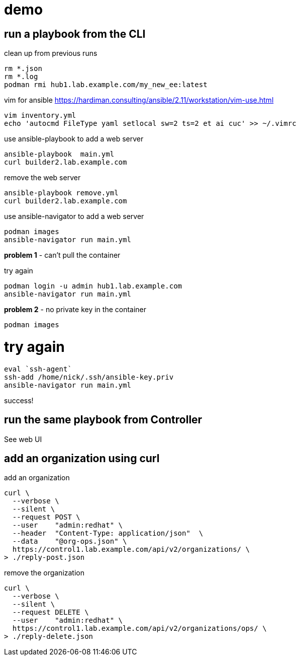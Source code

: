 
= demo 

== run a playbook from the CLI

clean up from previous runs 
```
rm *.json
rm *.log
podman rmi hub1.lab.example.com/my_new_ee:latest
```

vim for ansible
https://hardiman.consulting/ansible/2.11/workstation/vim-use.html
```
vim inventory.yml
echo 'autocmd FileType yaml setlocal sw=2 ts=2 et ai cuc' >> ~/.vimrc
```

use ansible-playbook to add a web server 
```
ansible-playbook  main.yml 
curl builder2.lab.example.com
```

remove the web server
```
ansible-playbook remove.yml 
curl builder2.lab.example.com
```

use ansible-navigator to add a web server 
```
podman images
ansible-navigator run main.yml 
```
*problem 1* - can't pull the container

try again
```
podman login -u admin hub1.lab.example.com
ansible-navigator run main.yml 
```
*problem 2* - no private key in the container
```
podman images
```

# try again
```
eval `ssh-agent`
ssh-add /home/nick/.ssh/ansible-key.priv
ansible-navigator run main.yml 
```

success!

== run the same playbook from Controller 

See web UI

== add an organization using curl 

add an organization
```
curl \
  --verbose \
  --silent \
  --request POST \
  --user    "admin:redhat" \
  --header  "Content-Type: application/json"  \
  --data    "@org-ops.json" \
  https://control1.lab.example.com/api/v2/organizations/ \
> ./reply-post.json
```

remove the organization
```
curl \
  --verbose \
  --silent \
  --request DELETE \
  --user    "admin:redhat" \
  https://control1.lab.example.com/api/v2/organizations/ops/ \
> ./reply-delete.json
```


